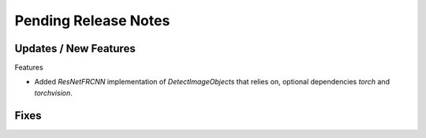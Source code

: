 Pending Release Notes
=====================

Updates / New Features
----------------------

Features

* Added `ResNetFRCNN` implementation of `DetectImageObjects` that relies on,
  optional dependencies `torch` and `torchvision`.

Fixes
-----
